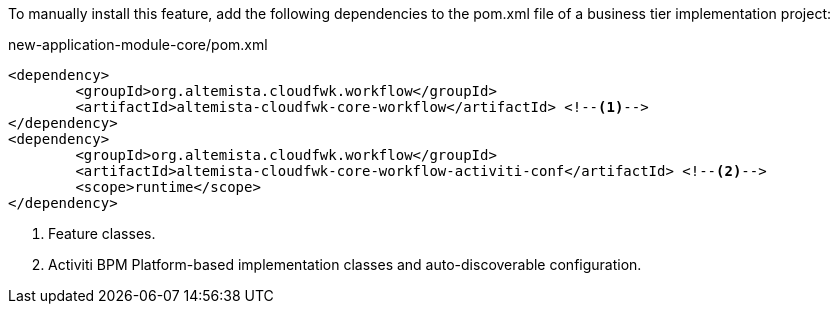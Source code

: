 
:fragment:

To manually install this feature, add the following dependencies to the pom.xml file of a business tier implementation project:

[source,xml]
.new-application-module-core/pom.xml
----
<dependency>
	<groupId>org.altemista.cloudfwk.workflow</groupId>
	<artifactId>altemista-cloudfwk-core-workflow</artifactId> <!--1-->
</dependency>
<dependency>
	<groupId>org.altemista.cloudfwk.workflow</groupId>
	<artifactId>altemista-cloudfwk-core-workflow-activiti-conf</artifactId> <!--2-->
	<scope>runtime</scope>
</dependency>
----
<1> Feature classes.
<2> Activiti BPM Platform-based implementation classes and auto-discoverable configuration.
